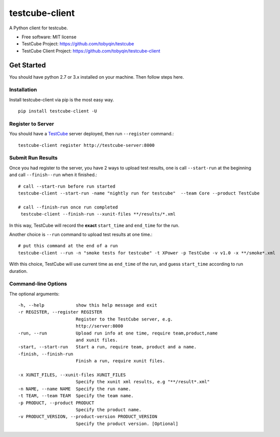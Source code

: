 ===============
testcube-client
===============


.. image:: https://img.shields.io/pypi/v/testcube-client.svg
        :target: https://pypi.python.org/pypi/testcube-client

.. image:: https://img.shields.io/travis/tobyqin/testcube-client.svg
        :target: https://travis-ci.org/tobyqin/testcube-client

.. image:: https://pyup.io/repos/github/tobyqin/testcube-client/shield.svg
     :target: https://pyup.io/repos/github/tobyqin/testcube-client/
     :alt: Updates


A Python client for testcube.


* Free software: MIT license
* TestCube Project: https://github.com/tobyqin/testcube
* TestCube Client Project: https://github.com/tobyqin/testcube-client


Get Started
-----------

You should have python 2.7 or 3.x installed on your machine. Then follow steps here.

Installation
~~~~~~~~~~~~
Install testcube-client via pip is the most easy way.

::

  pip install testcube-client -U

Register to Server
~~~~~~~~~~~~~~~~~~

You should have a TestCube_ server deployed, then run ``--register`` command.::

  testcube-client register http://testcube-server:8000

Submit Run Results
~~~~~~~~~~~~~~~~~~

Once you had register to the server, you have 2 ways to upload test results,
one is call ``--start-run`` at the beginning and call ``--finish--run`` when it finished.::

  # call --start-run before run started
  testcube-client --start-run -name "nightly run for testcube"  --team Core --product TestCube

  # call --finish-run once run completed
   testcube-client --finish-run --xunit-files **/results/*.xml

In this way, TestCube will record the **exact** ``start_time`` and ``end_time`` for the run.

Another choice is ``--run`` command to upload test results at one time.::

  # put this command at the end of a run
  testcube-client --run -n "smoke tests for testcube" -t XPower -p TestCube -v v1.0 -x **/smoke*.xml

With this choice, TestCube will use current time as ``end_time`` of the run, and guess ``start_time``
according to run duration.

Command-line Options
~~~~~~~~~~~~~~~~~~~~

The optional arguments::

  -h, --help            show this help message and exit
  -r REGISTER, --register REGISTER
                        Register to the TestCube server, e.g.
                        http://server:8000
  -run, --run           Upload run info at one time, require team,product,name
                        and xunit files.
  -start, --start-run   Start a run, require team, product and a name.
  -finish, --finish-run
                        Finish a run, require xunit files.

  -x XUNIT_FILES, --xunit-files XUNIT_FILES
                        Specify the xunit xml results, e.g "**/result*.xml"
  -n NAME, --name NAME  Specify the run name.
  -t TEAM, --team TEAM  Specify the team name.
  -p PRODUCT, --product PRODUCT
                        Specify the product name.
  -v PRODUCT_VERSION, --product-version PRODUCT_VERSION
                        Specify the product version. [Optional]


.. _TestCube: https://github.com/tobyqin/testcube

